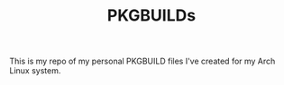 #+TITLE: PKGBUILDs

This is my repo of my personal PKGBUILD files I've created for my Arch Linux system.
